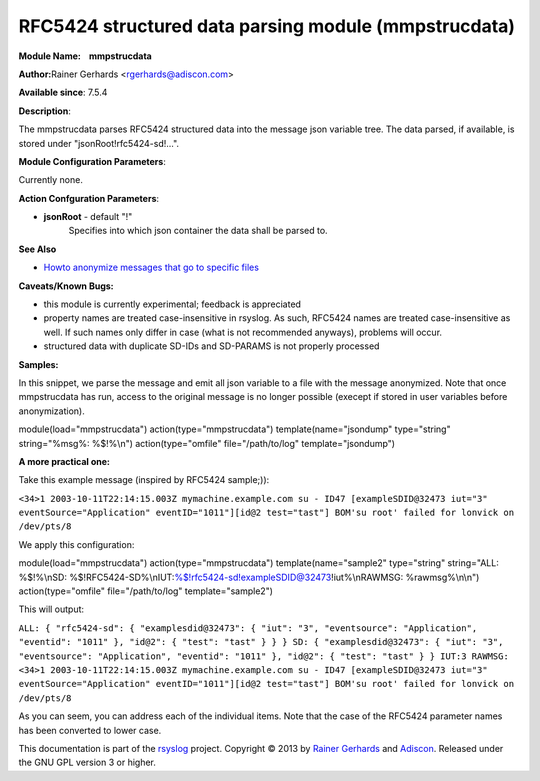 RFC5424 structured data parsing module (mmpstrucdata)
=====================================================

**Module Name:    mmpstrucdata**

**Author:**\ Rainer Gerhards <rgerhards@adiscon.com>

**Available since**: 7.5.4

**Description**:

The mmpstrucdata parses RFC5424 structured data into the message json
variable tree. The data parsed, if available, is stored under
"jsonRoot!rfc5424-sd!...".

 

**Module Configuration Parameters**:

Currently none.

 

**Action Confguration Parameters**:

-  **jsonRoot** - default "!"
    Specifies into which json container the data shall be parsed to.

**See Also**

-  `Howto anonymize messages that go to specific
   files <http://www.rsyslog.com/howto-anonymize-messages-that-go-to-specific-files/>`_

**Caveats/Known Bugs:**

-  this module is currently experimental; feedback is appreciated
-  property names are treated case-insensitive in rsyslog. As such,
   RFC5424 names are treated case-insensitive as well. If such names
   only differ in case (what is not recommended anyways), problems will
   occur.
-  structured data with duplicate SD-IDs and SD-PARAMS is not properly
   processed

**Samples:**

In this snippet, we parse the message and emit all json variable to a
file with the message anonymized. Note that once mmpstrucdata has run,
access to the original message is no longer possible (execept if stored
in user variables before anonymization).

module(load="mmpstrucdata") action(type="mmpstrucdata")
template(name="jsondump" type="string" string="%msg%: %$!%\\n")
action(type="omfile" file="/path/to/log" template="jsondump")

**A more practical one:**

Take this example message (inspired by RFC5424 sample;)):

``<34>1 2003-10-11T22:14:15.003Z mymachine.example.com su - ID47 [exampleSDID@32473 iut="3" eventSource="Application" eventID="1011"][id@2 test="tast"] BOM'su root' failed for lonvick on /dev/pts/8``

We apply this configuration:

module(load="mmpstrucdata") action(type="mmpstrucdata")
template(name="sample2" type="string" string="ALL: %$!%\\nSD:
%$!RFC5424-SD%\\nIUT:%$!rfc5424-sd!exampleSDID@32473!iut%\\nRAWMSG:
%rawmsg%\\n\\n") action(type="omfile" file="/path/to/log"
template="sample2")

This will output:

``ALL: { "rfc5424-sd": { "examplesdid@32473": { "iut": "3", "eventsource": "Application", "eventid": "1011" }, "id@2": { "test": "tast" } } } SD: { "examplesdid@32473": { "iut": "3", "eventsource": "Application", "eventid": "1011" }, "id@2": { "test": "tast" } } IUT:3 RAWMSG: <34>1 2003-10-11T22:14:15.003Z mymachine.example.com su - ID47 [exampleSDID@32473 iut="3" eventSource="Application" eventID="1011"][id@2 test="tast"] BOM'su root' failed for lonvick on /dev/pts/8``

As you can seem, you can address each of the individual items. Note that
the case of the RFC5424 parameter names has been converted to lower
case.

This documentation is part of the `rsyslog <http://www.rsyslog.com/>`_
project.
Copyright © 2013 by `Rainer Gerhards <http://www.gerhards.net/rainer>`_
and `Adiscon <http://www.adiscon.com/>`_. Released under the GNU GPL
version 3 or higher.
